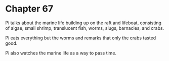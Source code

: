 * Chapter 67
  Pi talks about the marine life building up on the raft and lifeboat, consisting of algae, small shrimp, translucent fish, worms, slugs, barnacles, and crabs.
  
  Pi eats everything but the worms and remarks that only the crabs tasted good.
  
  Pi also watches the marine life as a way to pass time.
